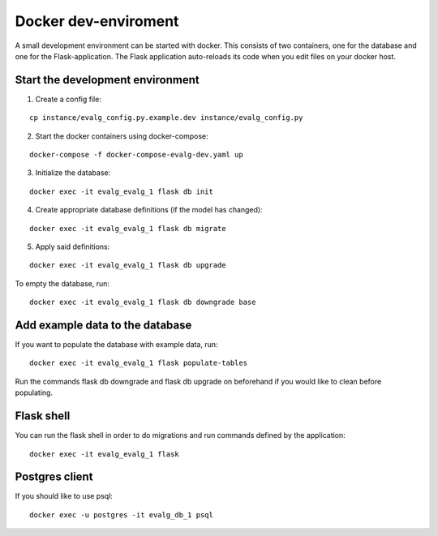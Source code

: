 .. highlight:: bash

Docker dev-enviroment
=====================

A small development environment can be started with docker. This consists of two
containers, one for the database and one for the Flask-application.  The Flask
application auto-reloads its code when you edit files on your docker host.

Start the development environment
---------------------------------

1. Create a config file:

::

   cp instance/evalg_config.py.example.dev instance/evalg_config.py

2. Start the docker containers using docker-compose:

::

   docker-compose -f docker-compose-evalg-dev.yaml up

3. Initialize the database:

::

   docker exec -it evalg_evalg_1 flask db init

4. Create appropriate database definitions (if the model has changed):

::

   docker exec -it evalg_evalg_1 flask db migrate

5. Apply said definitions:

::

   docker exec -it evalg_evalg_1 flask db upgrade


To empty the database, run:

::

   docker exec -it evalg_evalg_1 flask db downgrade base


Add example data to the database
--------------------------------

If you want to populate the database with example data, run:

::

   docker exec -it evalg_evalg_1 flask populate-tables

Run the commands flask db downgrade and flask db upgrade on beforehand if you
would like to clean before populating.


Flask shell
-----------

You can run the flask shell in order to do migrations and run commands defined by the application:

::

   docker exec -it evalg_evalg_1 flask


Postgres client
---------------

If you should like to use psql:

::

   docker exec -u postgres -it evalg_db_1 psql
